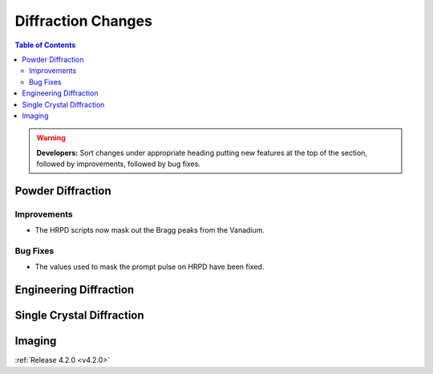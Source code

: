 ===================
Diffraction Changes
===================

.. contents:: Table of Contents
   :local:

.. warning:: **Developers:** Sort changes under appropriate heading
    putting new features at the top of the section, followed by
    improvements, followed by bug fixes.

Powder Diffraction
------------------

Improvements
############

- The HRPD scripts now mask out the Bragg peaks from the Vanadium.

Bug Fixes
#########

- The values used to mask the prompt pulse on HRPD have been fixed.


Engineering Diffraction
-----------------------

Single Crystal Diffraction
--------------------------

Imaging
-------

:ref:`Release 4.2.0 <v4.2.0>`
